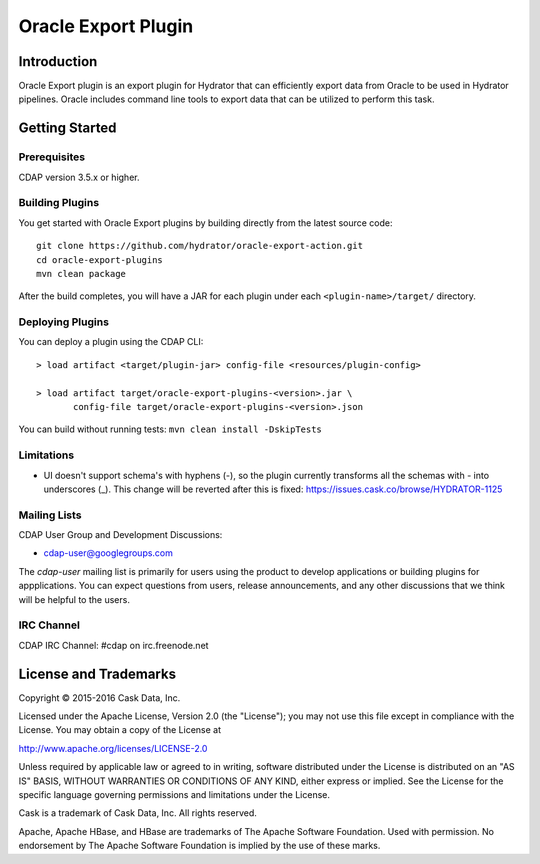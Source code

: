 =======================
Oracle Export Plugin
=======================

Introduction
============

Oracle Export plugin is an export plugin for Hydrator that can efficiently export data from Oracle to be used in Hydrator pipelines.  Oracle includes command line tools to export data that can be utilized to perform this task.


Getting Started
===============

Prerequisites
-------------
CDAP version 3.5.x or higher.

Building Plugins
----------------
You get started with Oracle Export plugins by building directly from the latest source code::

  git clone https://github.com/hydrator/oracle-export-action.git
  cd oracle-export-plugins
  mvn clean package

After the build completes, you will have a JAR for each plugin under each
``<plugin-name>/target/`` directory.

Deploying Plugins
-----------------
You can deploy a plugin using the CDAP CLI::

  > load artifact <target/plugin-jar> config-file <resources/plugin-config>

  > load artifact target/oracle-export-plugins-<version>.jar \
         config-file target/oracle-export-plugins-<version>.json

You can build without running tests: ``mvn clean install -DskipTests``

Limitations
-----------
- UI doesn't support schema's with hyphens (-), so the plugin currently transforms all the schemas with - into underscores (_). This change will be reverted after this is fixed: https://issues.cask.co/browse/HYDRATOR-1125

Mailing Lists
-------------
CDAP User Group and Development Discussions:

- `cdap-user@googlegroups.com <https://groups.google.com/d/forum/cdap-user>`__

The *cdap-user* mailing list is primarily for users using the product to develop
applications or building plugins for appplications. You can expect questions from
users, release announcements, and any other discussions that we think will be helpful
to the users.

IRC Channel
-----------
CDAP IRC Channel: #cdap on irc.freenode.net


License and Trademarks
======================

Copyright © 2015-2016 Cask Data, Inc.

Licensed under the Apache License, Version 2.0 (the "License"); you may not use this file except
in compliance with the License. You may obtain a copy of the License at

http://www.apache.org/licenses/LICENSE-2.0

Unless required by applicable law or agreed to in writing, software distributed under the
License is distributed on an "AS IS" BASIS, WITHOUT WARRANTIES OR CONDITIONS OF ANY KIND,
either express or implied. See the License for the specific language governing permissions
and limitations under the License.

Cask is a trademark of Cask Data, Inc. All rights reserved.

Apache, Apache HBase, and HBase are trademarks of The Apache Software Foundation. Used with
permission. No endorsement by The Apache Software Foundation is implied by the use of these marks.

.. |(Hydrator)| image:: http://cask.co/wp-content/uploads/hydrator_logo_cdap1.png
